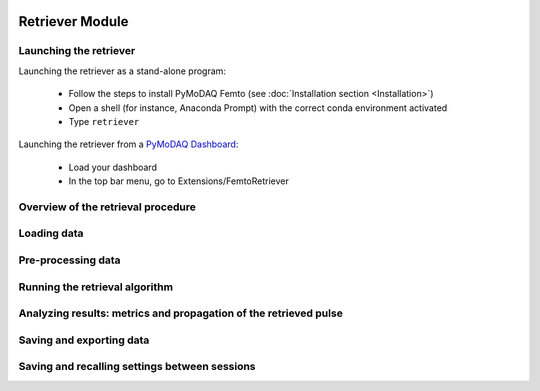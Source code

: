   .. _retriever:

Retriever Module
================

Launching the retriever
-----------------------

Launching the retriever as a stand-alone program:

 * Follow the steps to install PyMoDAQ Femto (see :doc:`Installation section <Installation>`)
 * Open a shell (for instance, Anaconda Prompt) with the correct conda environment activated
 * Type ``retriever``

Launching the retriever from a `PyMoDAQ Dashboard <http://pymodaq.cnrs.fr/en/latest/usage/modules/DashBoard.html#dashboard-module>`__:

 * Load your dashboard
 * In the top bar menu, go to Extensions/FemtoRetriever

Overview of the retrieval procedure
------------------------------------

Loading data
------------

Pre-processing data
--------------------

Running the retrieval algorithm
-------------------------------

Analyzing results: metrics and propagation of the retrieved pulse
-----------------------------------------------------------------

Saving and exporting data
-------------------------

Saving and recalling settings between sessions
-----------------------------------------------






